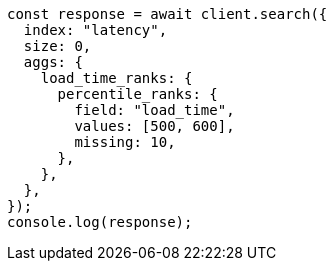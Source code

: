 // This file is autogenerated, DO NOT EDIT
// Use `node scripts/generate-docs-examples.js` to generate the docs examples

[source, js]
----
const response = await client.search({
  index: "latency",
  size: 0,
  aggs: {
    load_time_ranks: {
      percentile_ranks: {
        field: "load_time",
        values: [500, 600],
        missing: 10,
      },
    },
  },
});
console.log(response);
----
